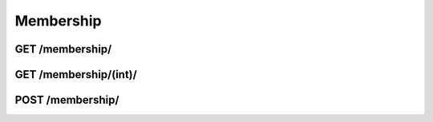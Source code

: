 Membership
==========

GET /membership/
----------------
.. http:get:: /membership/

   Returns info about all memberships.

   **Example request**:

   .. sourcecode:: http

      GET /membership/?format=json HTTP/1.1

   :query filter: one of ``valid``, ``can_vote``
   :query offset: offset number. default is 0
   :query limit: limit number. default is 20
   :statuscode 200: Thumbs up!
   :statuscode 403: Ur not authorized – don't cheat!

   **Example response**:

   .. sourcecode:: http

      {
         "meta" : {
            "limit" : 20,
            "next" : null,
            "offset" : 0,
            "previous" : null,
            "total_count" : 1
            },
         "objects" : {
            "created" : "2012-08-23T01:30:14",
            "end_date" : "2013-08-01T00:00:00",
            "id" : 1,
            "member" : 1,
            "membership_type" : 1,
            "payment" : 86,
            "start_date" : "2012-08-23T01:30:14",
            "updated" : "2013-08-01T00:00:00",
            }

         }

GET /membership/(int)/
----------------------
.. http:get:: /membership/(int:membership_id)/

   Returns info about membership (`membership_id`).

   **Example request**:

   .. sourcecode:: http
       
      GET /membership/13371337/?format=json HTTP/1.1
      Content-Type: application/json

   :statuscode 200: Thumbs up!
   :statuscode 403: You'll need to get authorized first, buddy.
   :statuscode 404: This is not the membership you're looking for.

   **Example response**:
   
   .. sourcecode:: http
      
      {
         "membership" : {
            "created" : "2012-08-23T01:30:14",
            "end_date" : "2013-08-01T00:00:00",
            "id" : 1,
            "member" : 1,
            "membership_type" : 1,
            "payment" : 86,
            "start_date" : "2012-08-23T01:30:14",
            "updated" : "2013-08-01T00:00:00",
            }

         }

POST /membership/
-----------------
.. http:post:: /membership/
   
   Creates a new membership with data given in body (json).

   **Example request**:

   .. sourcecode:: http
      
      POST /membership/ HTTP/1.1
      Body:
      {
         "member": 1337,
         "membership_type": 1,
         "payment": 16811,
      }
   
   :statuscode 201: You just created a brand new membership!
   :statuscode 403: Don't fake it – get authorized!
   :statuscode 500: You messed up and made a pile of poo. Check body, make sure values are correct.
